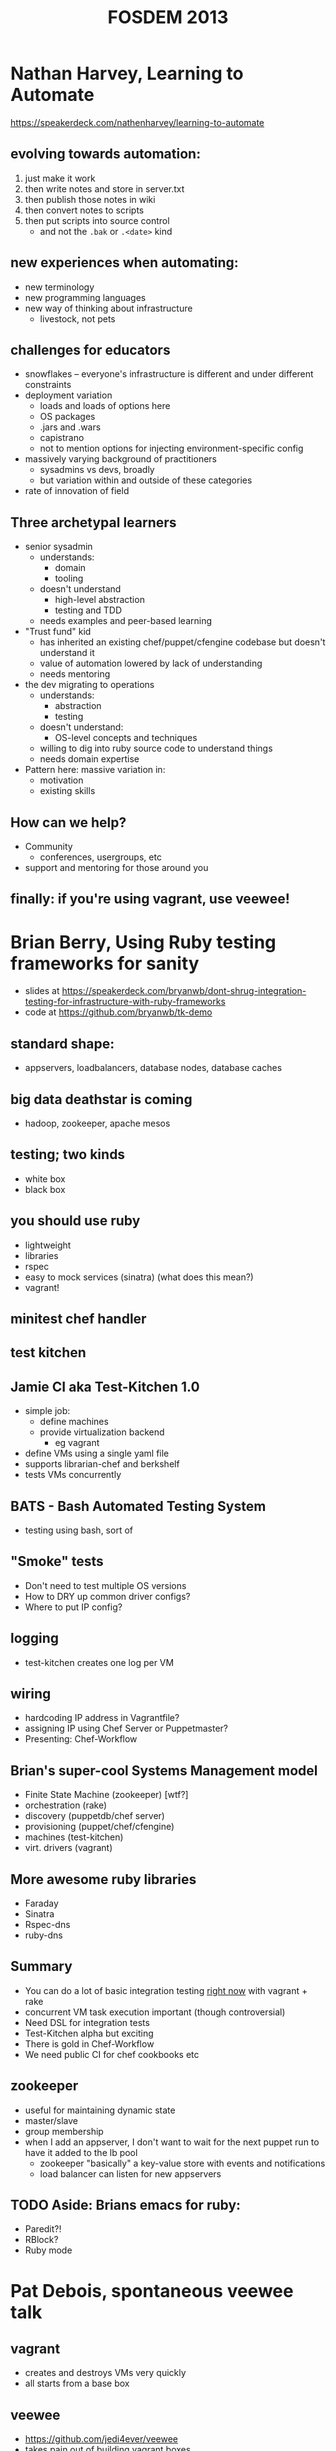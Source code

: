 #+TITLE:FOSDEM 2013


* Nathan Harvey, Learning to Automate
https://speakerdeck.com/nathenharvey/learning-to-automate
** evolving towards automation:
   1. just make it work
   2. then write notes and store in server.txt
   3. then publish those notes in wiki
   4. then convert notes to scripts
   5. then put scripts into source control
      - and not the =.bak= or =.<date>= kind
** new experiences when automating:
   - new terminology
   - new programming languages
   - new way of thinking about infrastructure
     - livestock, not pets
** challenges for educators
   - snowflakes -- everyone's infrastructure is different and under
     different constraints
   - deployment variation
     - loads and loads of options here
     - OS packages
     - .jars and .wars
     - capistrano
     - not to mention options for injecting environment-specific config
   - massively varying background of practitioners
     - sysadmins vs devs, broadly
     - but variation within and outside of these categories
   - rate of innovation of field
** Three archetypal learners
   - senior sysadmin
     - understands:
       - domain
       - tooling
     - doesn't understand
       - high-level abstraction
       - testing and TDD
     - needs examples and peer-based learning
   - "Trust fund" kid
     - has inherited an existing chef/puppet/cfengine codebase but
       doesn't understand it
     - value of automation lowered by lack of understanding
     - needs mentoring
   - the dev migrating to operations
     - understands:
       - abstraction
       - testing
     - doesn't understand:
       - OS-level concepts and techniques
     - willing to dig into ruby source code to understand things
     - needs domain expertise
   - Pattern here: massive variation in:
     - motivation
     - existing skills
** How can we help?
   - Community
     - conferences, usergroups, etc
   - support and mentoring for those around you
** finally: if you're using vagrant, use veewee!
* Brian Berry, Using Ruby testing frameworks for sanity
  - slides at https://speakerdeck.com/bryanwb/dont-shrug-integration-testing-for-infrastructure-with-ruby-frameworks
  - code at https://github.com/bryanwb/tk-demo
** standard shape:
   - appservers, loadbalancers, database nodes, database caches
** big data deathstar is coming
   - hadoop, zookeeper, apache mesos
** testing; two kinds
   - white box
   - black box
** you should use ruby
   - lightweight
   - libraries
   - rspec
   - easy to mock services (sinatra) (what does this mean?)
   - vagrant!
** minitest chef handler
** test kitchen
** Jamie CI aka Test-Kitchen 1.0
   - simple job:
     - define machines
     - provide virtualization backend
       - eg vagrant
   - define VMs using a single yaml file
   - supports librarian-chef and berkshelf
   - tests VMs concurrently
** BATS - Bash Automated Testing System
   - testing using bash, sort of
** "Smoke" tests
   - Don't need to test multiple OS versions
   - How to DRY up common driver configs?
   - Where to put IP config?
** logging
   - test-kitchen creates one log per VM
** wiring
   - hardcoding IP address in Vagrantfile?
   - assigning IP using Chef Server or Puppetmaster?
   - Presenting: Chef-Workflow
** Brian's super-cool Systems Management model
   - Finite State Machine (zookeeper) [wtf?]
   - orchestration (rake)
   - discovery (puppetdb/chef server)
   - provisioning (puppet/chef/cfengine)
   - machines (test-kitchen)
   - virt. drivers (vagrant)
** More awesome ruby libraries
   - Faraday
   - Sinatra
   - Rspec-dns
   - ruby-dns
** Summary
   - You can do a lot of basic integration testing _right now_ with
     vagrant + rake
   - concurrent VM task execution important (though controversial)
   - Need DSL for integration tests
   - Test-Kitchen alpha but exciting
   - There is gold in Chef-Workflow
   - We need public CI for chef cookbooks etc
** zookeeper
   - useful for maintaining dynamic state
   - master/slave
   - group membership
   - when I add an appserver, I don't want to wait for the next puppet
     run to have it added to the lb pool
     - zookeeper "basically" a key-value store with events and notifications
     - load balancer can listen for new appservers
** TODO Aside: Brians emacs for ruby:
   - Paredit?!
   - RBlock?
   - Ruby mode
* Pat Debois, spontaneous veewee talk
** vagrant
   - creates and destroys VMs very quickly
   - all starts from a base box
** veewee
   - https://github.com/jedi4ever/veewee
   - takes pain out of building vagrant boxes
     - also KVM, vmware
   - interact with those vms (up/destroy/halt/ssh)
   - export them: OVA for fusion, IMG for KVM, ovf for virtualbox
* Maciej Pasternacki, A Continuous Packaging Pipeline
  - @mpasternacki
  - https://speakerdeck.com/mpasternacki/a-continuous-packaging-pipeline
  - http://bit.ly/cont-pkg < talk notes
** Web infrastructure problems
   - nginx is too old
   - I need node.js
     - compiling on the server is /wrong/
   - I need foo.jar on all appservers
     - a Java VM would help using it
** Package all the things!
   - http://xallthey.com/package.all.the.things
   - barriers:
     - debian policy manual
   - Goals:
     - 
       1. git push
       2. ...
       3. profit!
     - single repo for all packages
     - one directory per package
     - share package definitions between projects
     - run various build systems
** Pipeline
   - git
   - vendorificator
   - buildbot/jenkins
   - metarake
   - evoker
   - fpm
   - freight
   - apt-get
   - ...
   - profit!
*** git
    - this pipeline really, really depends on git
    - makes heavy use of branching
*** vendorificator
    - "vendor everything"
    - https://github.com/3ofcoins/vendorificator
    - tool to manage vendoring & keeping your dependencies close to
      your code
    - uses git itself - branch per dependency (I think)
    - include packages original sources in the repo
*** CI
*** rake
*** metarake
    - https://github.com/3ofcoins/metarake
    - rake extension which
      - discovers modules and their build targets
      - builds modules with unpublished targets
      - publishes the build targets
    - used to
      - find */Rakefile and *.deb targets
      - build packages not in the apt repo
      - push up to apt repo
*** evoker
    - https://github.com/3ofcoins/evoker
    - download original sources at build time
    - cache them to prevent redownloads
    - (maven/ivy?)
    - Download, patch, preprocess upstream sources without keeping
      them in the repository. Can also cache to avoid repeated long downloads.
      - (what does preprocess mean?)
    - seemingly wholly undocumented :(
*** fpm
    - https://github.com/jordansissel/fpm
    - just use it
    - makes it easy to create
      - deb, rpm, solaris, tar, directory
    - from
      - gem, pypi, pear (php), npm (node), rpm, deb, directory
*** freight
    - "a modern take on the debian archive"
    - https://github.com/rcrowley/freight
    - reprepro
      - once set up, it's nice
      - but it takes a lot of setting up
    - freight solves these problems
*** apt-get
** Questions
   - what approach do you take to versioning? is it automatic?
     - right now, just manual
   - why debian package manager?
     - I work with debian and ubuntu, putting rpm on those wouldn't
       make sense
   - why modify existing packages, when you are using chef? (ie
     install package, then use chef to customize post-install) 
     - I don't want server to start then be configured
     - if I want to run nginx/apache on a different ports, I can't
       without temporary side-effects
       - both start on port 80 as soon as installed
       - [audience] but you can disable the initial start, there's an
         debian policy
       - [audience] think you can also use upstart to disable this behaviour
   - do you do any package signing?
     - freight does this automatically
       - [awesome!]
* Steve O'Grady - What can Java learn from JavaScript?
** A brief history of the past two years
   - FOSDEM '11, "The Rise and Fall and Rise of Java"
     - Rise
       - set top boxes
     - Fall
       - competition
       - late in going open source
       - stagnation/plateau
     - Rise
       - regrowth?
   - FOSDEM '12, "Java in the Age of the JVM"
     - growth of Java.next
       1. overstated
       2. great for Java (the language and the platform)
   - FOSDEM '13?
     - popularity chart, http://redmonk.com/sogrady/2012/09/12/language-rankings-9-12/
       - stack overflow rank / github rank
         - amused to see SuperCollider and Pure Data languages listed :)
       - correlation has been rising over time
         - 0.79 in 2009
         - 0.83 today
       - salient point: java is right up there
     - why are we interested in JavaScript?
       - compared to java
         - lower in search rankings
         - lower in job rankings
       - BUT
         - ohloh rankings for contributions & contributors
           - JS is approaching java
         - ohloh rankings for number of projects:
           - JS has overtaken java here
       - JS is getting substantially more popular
     - why is JS growing?
       - besides the obvious
       - easy wins
       - JSON
         - eg used by mongo
       - analogy: AWS has changed expectations for provisioning speeds
       - Postgres wasn't in a number of linux distros
       - mysql was in every single one
         - easy choice really, even if you prefer postgres
         - relevant to Java
           - how do we get the correct licence so that it can be
             included in a variety of linux distrubutions
     - frameworks matter
       - redmonk top 5
         1. JS (Node.js)
         2. Java
         3. PHP
         4. Python (Django)
         5. Ruby (Rails)
       - Java has curse of choice
         - (Really? Isn't it just Spring or Play? Sure there are
           other players, but there are other players in Ruby world
           too. not massively convinced by this line of reasoning)
         - (His slides listed Noir and Compojure as "java" web frameworks...)
         - 67 java web frameworks on java-source.net
           - many are probably dead projects though
           - what would the equivalent Ruby comparison show?
     - frameworks are evolving
       - embracing asynchronicity
       - node.js
     - going small with microframeworks
       - eg spark for java
* Shane Kerr, BIND10: DNS by cooperating processes
  - BIND 9
    - possibly 80% of DNS servers worldwide
      - (not 80% of queries, or 80% of zones...)
  - BIND 10 is next version
    - Complete redesign, many radical changes
  - ISC
    - Company behind BIND
** History of BIND architecture
   - BIND 8 (May 1997)
     - Monolithic, single-core
     - old-school internet software quality
   - BIND 9 (September 2000)
     - Complete rewrite
     - Monolithic, optional threads
     - Design-by-contract software engineering
     - Solid by standards of day
     - Problems
       - Safe... but brittle
         - Constant consistency checks in code
           - =if (validation_failed) { exit(1); }=
       - "Shared Fate"
         - Modern DNS servers do a lot of stuff
         - on errors, lose all functionality
       - Scalability problems
         - performance flatlines after 4-6 cores
** enter BIND 10
*** Model: Cooperating processes
     - Inspired by Postfix
     - Feels like Erlang too
     - each process does 1 or 2 tasks
     - Service by cooperating processes
       - Answering authoritative DNS queries
       - Transfer DNS zones in/out
       - DHCPv{4,6}
       - etc
     - Only needed processes actually run
*** Process management
     - init process bootstraps
       - message-passing daemon
       - config daemon
       - configured services start
     - if a process dies, it is restarted
       - back-off algorithm to prevent looping
     - on shutdown, everything cleaned up
*** IPC
     - custom message bus
       - nothing met requirements (licence, languages, simplicity,
         works on C++ and python, ...)
       - built on unix-domain sockets
     - security
       - gateway process for administrator auth
       - internally no restrictions
     - separate system to pass open files around
       - needed for zone transfer hand-off
       - also used for privileged socket creation
*** Downsides
     - Complexity
       - complexity at global level
       - hidden (mostly) at lower levels)
       - hidden (partly) from administrators
     - performance overhead
       - existing message bus not very fast
       - no limitations in fast code paths
     - "Weird" for administrators
       - a suspicious, conservative profession ;)
       - look forward to the rants on /. :)
*** status
    - 1.0.0 RC1 out 2013-02-14
    - 1.0.0 hopefully out by 2013-02-28
    - http://bind10.isc.org
* Thibault Koechlin, Naxsi
** Web Application Firewalls
*** Limits of black-list approach
     - variety of technologies
     - Variety of attacks
     - increasing versatility of underlying languages
     - black-list approach is a continuous race
       - (Had already been lost by anti-virus)
*** Positive model
    - closer to the network firewall approach than the anti-virus approach
    - Relies on a very small (~30) set of "core" rules, generally only
      one character at a time
      - simple/double quotes, brackets ...
    - pros
      - very fast
      - resilient to unknown/obfus attacks
      - lack of updates should not lower protections
      - simple rules syntax
    - cons
      - higher false positive rate
      - requires whitelist configuration
*** Rules syntax
=MainRule "str:<" "msg:open tag" "mz:ARGS|URL|BODY|$HEADERS_VAR:Cookie" "s:$XSS:8" id:1302;=
    - One pattern (string or regex)
    - Match zones (where to look for pattern)
    - Score
    - ID (for whitelisting & reporting)
    - As for a real firewall, naxsi rules/whitelists should be as tight as possible:
      - $URL:/foobar|$BODY_VAR:message
    - You are as well able to "factorize" whitelists:
      - $HEADERS_VAR:Cookie
*** Making it as painless as possible
    - User is assisted by python tools
      - whitelist generation from logs or "live" traffic (what do
        these scare quotes mean?)
    - naxsi models makes whitelist reutilization easy (ie whitelists
      set for wordpress)
    - naxsi hugely benefits from nginx/lua/... capabilities:
      - partial learning (based on IP, url, cookie, whatever)
      - partial disable
*** Reporting etc
*** Q&A
    - are you trying to port it to apache?
      - NO
    - will it work with nginx used as a proxy?
      - yes, that's how we mainly use it (with nginx as a reverse proxy)
    - graphing tools - are they part of naxsi?
      - yes it comes with all of the reporting tools
    - can you use it for shared hosting?
      - use it in learning mode, then make it more of an IDS
* Charles Nutter, Invokedynamic: tales from the trenches
Warning: I was late for this talk, it was very fast, and most of it
went over my head. The initial notes were just "things too google
later"; much was filled in afterwards through researching various keywords.
  - LambdaForm
  - MethodHandle and invokedynamic
    - http://blog.headius.com/2008/09/first-taste-of-invokedynamic.html
      - problem: want to invoke methods without having a method
        signature statically defined in bytecode (which
        invokevirtual requires..?)
      - traditional solution: a Method object from java reflection api
        - one problem: reflected invocation is sloooow
          - runtime checks
          - boxing primitives into Objects, boxing args into arrays
      - old JRuby way: create an invoker class for each core class method
        - eg for String#split, we create a class with a shim method
          with bytecode which:
          - casts to RubyString
          - calls invokevirtual on RubyString/split
        - feels quite wasteful to have hundreds of these classes
        - worse: it's going into PermGen space, which is at a premium
      - AnonymousClassLoader: garbage-collectible classes
        - To make these mini-classes GCable, they need to have their
          own ClassLoader
        - Generated classes can share structure with existing classes
          rather than creating everything anew
          - "like class X but with different constant pool"
          - meaning we can generate shim bytecode *once* and repurpose
            it for different ruby methods
        - but: doesn't fix boxing issue; either you have one method
          =Object call(Object[] args);= and pay the boxing penalty, or
          you have an explosion of method signatures, one for each
          number of arguments (and an even bigger combinatorial
          explosion if you also want to avoid boxing primitives)
          - cf
            https://github.com/clojure/clojure/blob/master/src/jvm/clojure/lang/IFn.java
      - MethodHandle: primitive reference to a method
        - created either:
          - from reflection Method object
          - from MethodHandles factory
        - adaptation operations:
          - currying: MethodHandle + arg1 => MethodHandle
            - cf currying in Haskell/ML/etc
      - InvokeDynamic, JSR-292
        - opcode to invoke calls dynamically
          - but still want JVM to optimize callsite in the same way
        - causes Hotspot to treat invokeinterface calls on a special
          "Dynamic" class as "special"
        - use Linkage.registerBootstrapMethod to register a
          "bootstrap method" which determines which method will be
          called at this callsite
          - will be saved and used on subsequent calls, so bootstrap
            method doesn't get re-evaluated
        - Note this is as at 2008. Not final implementation
  - https://github.com/headius/invokebinder
  - RubyFlux, a ruby to java complier
    - https://github.com/headius/rubyflux
    - basic principle: create one giant interface RObject which has
      every single method defined in the program
    - each object implements RObject and only defines the methods it
      cares about
* Paul Sandoz, OpenJDK Lambda the Ultimate
  - http://earthly-powers.blogspot.co.uk/
  - Why OpenJDK lambda?
    - About bloody time!
    - "Excessive use of Guava's functional programming idioms can lead
      to verbose, confusing, unreadable, and inefficient code. These are
      by far the most easily (and most commonly) abused parts of Guava,
      and when you go to preposterous lengths to make your code "a
      one-liner," the Guava team weeps."
      - from http://code.google.com/p/guava-libraries/wiki/FunctionalExplained
    - Allow programming patterns that require modeling code as data to be
      convenient and idiomatic in Java
    - lift the level of abstraction in libraries when manipulating data
      - sequential and parallel programming
  - Can download builds of OpenJDK lambda now, and give them feedback
  - Modifying the language
    - =(String s) -> s.toLowerCase()=
      - untyped! without context, doesn't make sense
    - Targeting to functional interface type:
      - =Function<String,String> f = (String s) -> s.toLowerCase();=
    - Improved inference
      - =Function<String,String> f = s -> s.toLowerCase();=
    - Method references
      - =Function<String,String> f = String::toLowerCase;=
  - Interface evolution of default methods
  - Common functional interfaces =java.util.function=
  - Bulk operations on collections
  - Explicit but unobtrusive parallelism
    - bleah, parallel collections :/
  - Big picture: Java is changing at all levels
    - libraries: fork/join
    - language & compiler: type inference engine
    - VM: invokedynamic
  - Talk recommendation:
    - Guy Steele, How to think about parallel programming: Not!
      - infoQ link
  - Demo
    - lambdas don't create classes... how?
    - invokedynamic calls for lambda expressions
    - LambdaMetaFactory
      http://download.java.net/jdk8/docs/api/java/lang/invoke/LambdaMetafactory.html
    - Particularly impressed with the method handles
      - =Callable<Properties> = System::getProperties;=
      - =IntFunction<String[]> newStringArray = String[]new;= arrays too!
  - Streams API
    - fluent interface
      - ref, int, long, double variants
    - raises abstraction for parallel operations on data
      - conceptual and syntactic gap between sequential and parallel reduced
      - inverts control of data traversal
    - integrated into existing collection framework
      - using default methods
    - lazy evaluation
      - with a =.collect()= to finally force evaluation
    - two ways to go parallel
      - divide and conquer; merge intermediate results
        - =toArray()= has an optimization:
          - if output array size == input array size, don't bother
            with the divide and recombine
      - concurrently stuff things into a concurrent data structure
      - Demo: comparison of parallel foreach and parallel collect
        - foreach put things into synchronized list
          - ordering not guaranteed
        - collect joins lists together at end
          - ordering guaranteed
    - not entirely free lunch (shock horror)
      - identity and associativity are important to give library
        optimization capability
    - new traversable data structure
      - a parallel analogue to Iterator
      - =java.util.Spliterable=
  - cheeky microbenchmarking
    - looks faster
    - health warning
    - http://code.google.com/p/caliper/
  - Demo based on @cgrand's clojure game of life example
  - CountedCompleter
    - http://gee.cs.oswego.edu/dl/jsr166/dist/docs/java/util/concurrent/CountedCompleter.html
* Ben Evens, Martijn Verburg, Adopt OpenJDK. What we've learned, where we're going
  - The London Java Community guys
  - Adopt OpenJDK is...
    - A JUG led initiative to improve OpenJDK participation
    - A programme to help improve OpenJDK workflow
    - An advocacy programme
    - A feeder programme of ideas and talent
    - A mentoring and educational incubator
    - A place to prorotype new social/community workflow ideas
    - Early feedback mechanism
    - An area to try some small technical ideas
    - An area to work with casual as well as full-time participants
    - Ideas and tech will shift to the OpenJDK on *merit*
      - usual OpenJDK rules apply
    - example: worked with Tom Christiansen (of Perl fame) to help him
      get some Unicode regex fixes in that he'd been sitting on
      - but his lack of familiarity with codebase/community/process
        whatever might otherwise have prevented this
  - OpenJDK code quality is *variable*
    - some is quite old and "sturdy"
  - Huge developer demand to get involved
    - OpenJDK hack days sell out in hours
    - ~10 hack days in 2012
    - In 2-3 hours, 20-30 developers can get started on OpenJDK
      - This propagates
  - Developers are scared of OpenJDK
    - They think only Rocket Scientists need apply
      - Charles Nutter doesn't help with his invokedynamic talks ;)
      - They think you need advanced C/C++/Assembler skills
    - They are scared to make public contributions
    - They are scared they will break something
  - Devs are surprised at the helpfulness
    - OpenJDK has somewhat of a surly reputation
      - main contributors are very busy
    - Most OpenJDK projects have a very welcoming attitude
  - Devs can't build OpenJDK easily
    - Even with =build-infra= it's a barrier to entry
    - Lack of IDE support - no IntelliJ, Eclipse, NetBeans
      - got to use emacs or vi or whatever
    - =make= is an unfamiliar build tool for many
    - Developers guide is out of date
    - even with =jtreg= improvements - it's a barrier to entry
      - TestNG support is very welcome
    - Lack of access to complete (open) tests
      - one issue here is that some tests may be based on customer
        data -- can't be released without anonymizing first
    - Lack of alternative test platforms
    - Lack of CI
  - Developers want to code socially
    - They are used to
      - Github etc
      - collaborative coe review
      - to open issue trackers
      - to UI/UX which leads them to information
      - ideas/designs being discussed more fully
        - JEP system while seemingly fair is causing frustration
          - "casual" contributors don't get same voice
          - difficult in tchrist example above
      - consistent technical standards
        - OpenJDK projects each have their own
  - Developers struggle to submit code
    - Many branches/forests/trees confuse them
      - so many projects, which one is the one I want to commit to?
    - =webrev= is a major hurdle
      - patch turnaround times are slow for external contributors
  - Developers love the idea of OpenJDK
    - we're promoting the hell out of it
    - 4 dedicated LJC advocates
    - Brazil-wide programme launched by SouJava
  - Hackdays are the best way to educate
    - 20+ hackdays planned globally in 2013
    - All major conferences to hold them
      - arranged via the JUG leaders and Java Champions programme
    - Hackday materials to be shared on GitHub
    - LJC advocates working on Chef/vagrant builds
      - We love Devops people :)
  - Testing!
    - Testfest planned with IBM and Oracle et al
      - TestNG tests to be written
    - Agreement to open up tests
      - Oracle, IBM, RedHat, Azul et al
    - Initial discussions around a secure distributed build farm
      - cloudbees willing to donate compute time/space
* Heather VanCura and Martijn Verburg, Java Community Process, state of the community
  - JCP is 14 years old
    - 350 JSRs submitted over the years
      - Java Specification Request
    - currently 29 active JSRs
  - 80+ different members have led JSRs
  - eg JSR335 Lambda Expressions
  -
* spontaneous graph processing talk
  - Introduction to graphs
  - Implementation strategies
    - RDF seems promising: triple corresponds to Vertex->Edge->Vertex
    - BUT what about things changing over time? (Example: Gerhard
      Schröder and his 6 wives)
    - Time
* Teun de Lange, Jazzsperiments
  - Talk blurb: https://fosdem.org/2013/schedule/event/jazzperiments/
  - looks like it was recorded
  - experiment
    - clarinet -> microphone -> processing -> bassline
    - bass on a bit of a delay
    - but lots of intelligence too
    - Java Sound Engine
  - problems
    - processing latency causes noticable delay
    - solution: use metronome and delay by fixed number of beats
      - plays in sync, but a bit late
  - other ideas
    - sampling and playback
  - some impressive visualizations
    - live creation of musical score
    - John cage style notation
  - Q&A
    - what do you do about java GC?
      - minimize object churn, etc
    - have you done experiments with predictive algorithms
      - 
    - have you done anything with progressions?
      - I've got a way to tell it the key, and to change chord after 4
        bars. you have to get used to it though.
* Leslie Hawthorn, the keeper of secrets
  - example: contributor on critical path going through tough time
    - less able to contribute than before
    - doesn't want to talk about why
    - others see it as deliberate discourtesy
    - resolution: try to encourage disclosure
      - (really? some things are truly private)
      - (perhaps disclose that *something* is wrong without disclosing *what*?)
  - example: person who doesn't get it
    - cheerleader
    - advocate
    - their actions harm the flow of the project
    - other people get cranky if they're spending time herding errant
      fellow volunteers
      - they'll complain to each other, but won't take their concerns
        directly to the problem individual
  - handling these situations quickly and effectively is messy,
    uncomfortable and incredibly necessary
  - Techniques
    - try to direct people towards their strengths
      - eg get the person who "doesn't get it" to do marketing rather
        than technical work
    - model: conversations depend on two dimensions
      1. strength of relationship
      2. alignment of interests
    - talking with people we like and agree with is easy
    - everything else feels like it's going to be really painful
      - ie good relationship, but poor alignment of interests, or vice versa
    - be willing to ask for what you want
    - ask the other party what they need
    - find common ground
    - reach agreement
    - this means "Radical honesty" (!= being a tactless jerk)
    - being diplomatic != being disingenuous
    - do you want to be right or do you want to win?
* Notes from conversation with Eric Sorenson and Nathen Harvey
  - testing configuration
    - you can't get absolute certainty about your catalog without
      running it on a real server
    - but you want to avoid testing puppet and focus on testing your
      actual code
      - cf ruby projects which end up testing ActiveSupport
    - In sw dev community, this is (largely) a solved issue. Key points:
      - push exhaustive testing down to unit level
      - layering of integration tests; integrate only as much of the
        system as you need to run your tests
        - in-process testing is the hot new thing here -- don't create
          a webserver to serve your site, just call the toplevel
          methods to simulate web requests
          - specifications such as servlets, rack, wsgi *really* help
            with this
        - inproctester is a tool for this
      - use as little testing as possible with your whole app on the
        full stack; ideally just one test that checks everything is
        connected together
      - Must always keep in mind the tradeoff between time test takes
        and value it provides
      - http://dan.bodar.com/2012/02/28/crazy-fast-build-times-or-when-10-seconds-starts-to-make-you-nervous/
  - testing puppet specifically
    - rspec-puppet a little rough round the edges for a unit testing framework
      - when you instantiate something, you instantiate the whole
        graph below it
        - example where adding 2 tests increased test time by ~15 seconds
        - this is painful for unit tests
      - dependency testing is tied to implementation
        - if you test for presence of a =require => Package[foo]= on =File[bar]=, you
          won't see =package {'foo': before => File[bar]}=
        - worse, there seems to be *no way* to test for dependencies
          of the form =Package[foo] -> File[bar]=
        - https://github.com/rodjek/rspec-puppet/issues/31
  - If I wanted to write a new frontend language for puppet, where
    would I "cut in"?
    - Generate a catalog; it's the type that goes over the wire to the
      agent.
    - puppetlabs themselves have no plans to do this; however they are
      interested in introducing middleware here
      - eg a caching proxy, which only recalculates when facts change
        - one fact is unix time though, which is always changing
  - facter: the rough edges
    - =memorysize= is unfriendly for scripting
      - we had a use case where we wanted varnish to use at most 75%
        of physical memory
      - ended up writing a custom fact for this
    - unix time -- is it needed?
    - seems to be quite a bit of cruft
  - How do you folks manage certificate generation and signing?
    - We use =puppet cert= and let puppet autogenerate the key on
      first run
    - We have scripted our provisioner to ssh to the puppetmaster and
      sign the cert when provisioning a new machine
  - Chef servers are not compute-bound
    - delegate most of the computation to the agents
    - push the cookbooks out
    - how do you manage secrets? (db passwords etc)
      - facility for encrypting secrets
        - if you use chef bootstrap, chef will autogenerate keys for you
        - all done with TLS
  - Eric's recent puppetcamp talk on puppet, present and future:
    http://www.slideshare.net/ahpook1/puppet-3-present-and-future-tense
